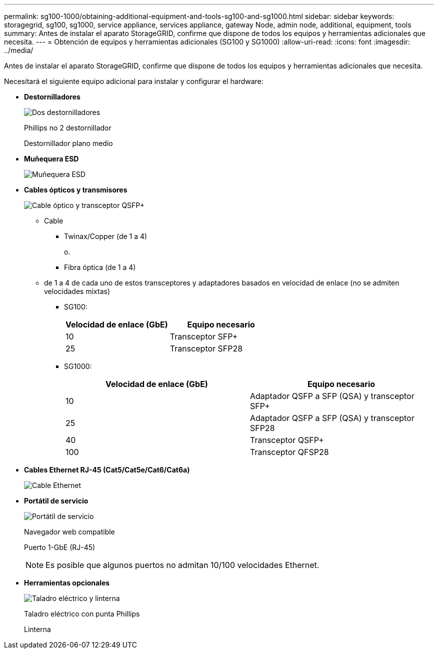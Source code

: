 ---
permalink: sg100-1000/obtaining-additional-equipment-and-tools-sg100-and-sg1000.html 
sidebar: sidebar 
keywords: storagegrid, sg100, sg1000, service appliance, services appliance, gateway Node, admin node, additional, equipment, tools 
summary: Antes de instalar el aparato StorageGRID, confirme que dispone de todos los equipos y herramientas adicionales que necesita. 
---
= Obtención de equipos y herramientas adicionales (SG100 y SG1000)
:allow-uri-read: 
:icons: font
:imagesdir: ../media/


[role="lead"]
Antes de instalar el aparato StorageGRID, confirme que dispone de todos los equipos y herramientas adicionales que necesita.

Necesitará el siguiente equipo adicional para instalar y configurar el hardware:

* *Destornilladores*
+
image::../media/screwdrivers.gif[Dos destornilladores]

+
Phillips no 2 destornillador

+
Destornillador plano medio

* *Muñequera ESD*
+
image::../media/appliance_wriststrap.gif[Muñequera ESD]

* *Cables ópticos y transmisores*
+
image::../media/fc_cable_and_sfp.gif[Cable óptico y transceptor QSFP+]

+
** Cable
+
*** Twinax/Copper (de 1 a 4)
+
o.

*** Fibra óptica (de 1 a 4)


** de 1 a 4 de cada uno de estos transceptores y adaptadores basados en velocidad de enlace (no se admiten velocidades mixtas)
+
*** SG100:
+
|===
| Velocidad de enlace (GbE) | Equipo necesario 


 a| 
10
 a| 
Transceptor SFP+



 a| 
25
 a| 
Transceptor SFP28

|===
*** SG1000:
+
|===
| Velocidad de enlace (GbE) | Equipo necesario 


 a| 
10
 a| 
Adaptador QSFP a SFP (QSA) y transceptor SFP+



 a| 
25
 a| 
Adaptador QSFP a SFP (QSA) y transceptor SFP28



 a| 
40
 a| 
Transceptor QSFP+



 a| 
100
 a| 
Transceptor QFSP28

|===




* *Cables Ethernet RJ-45 (Cat5/Cat5e/Cat6/Cat6a)*
+
image::../media/ethernet_cables.png[Cable Ethernet]

* *Portátil de servicio*
+
image::../media/sam_management_client.gif[Portátil de servicio]

+
Navegador web compatible

+
Puerto 1-GbE (RJ-45)

+

NOTE: Es posible que algunos puertos no admitan 10/100 velocidades Ethernet.

* *Herramientas opcionales*
+
image::../media/optional_tools.gif[Taladro eléctrico y linterna]

+
Taladro eléctrico con punta Phillips

+
Linterna


